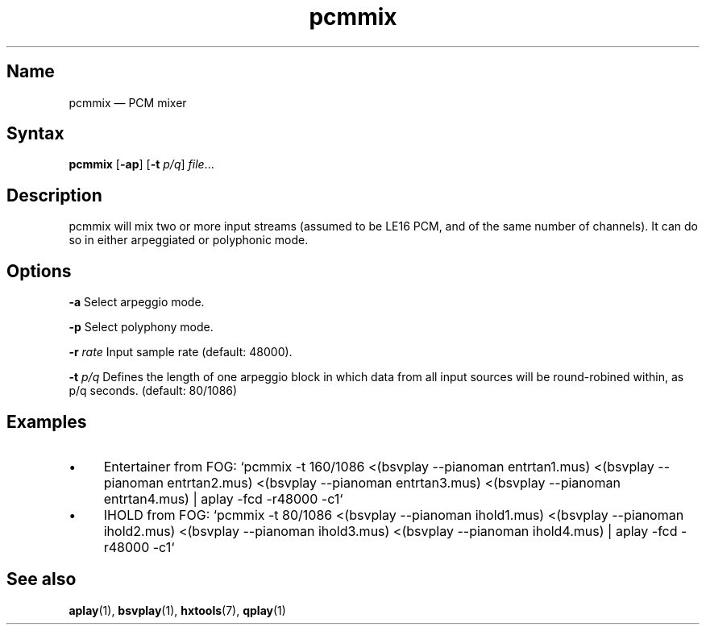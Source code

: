 .TH pcmmix 1 "2020-07-11" "hxtools" "hxtools"
.SH Name
pcmmix \(em PCM mixer
.SH Syntax
\fBpcmmix\fP [\fB\-ap\fP] [\fB\-t\fP \fIp/q\fP] \fIfile\fP...
.SH Description
pcmmix will mix two or more input streams (assumed to be LE16 PCM, and of
the same number of channels). It can do so in either arpeggiated or
polyphonic mode.
.SH Options
\fB\-a\fP
Select arpeggio mode.
.PP
\fB\-p\fP
Select polyphony mode.
.PP
\fB\-r\fP \fIrate\fP
Input sample rate (default: 48000).
.PP
\fB\-t\fP \fIp/q\fP
Defines the length of one arpeggio block in which data from all input sources
will be round-robined within, as p/q seconds. (default: 80/1086)
.SH Examples
.IP \(bu 4
Entertainer from FOG: `pcmmix -t 160/1086 <(bsvplay --pianoman entrtan1.mus) <(bsvplay --pianoman entrtan2.mus) <(bsvplay --pianoman entrtan3.mus) <(bsvplay --pianoman entrtan4.mus) | aplay -fcd -r48000 -c1`
.IP \(bu 4
IHOLD from FOG: `pcmmix -t 80/1086 <(bsvplay --pianoman ihold1.mus) <(bsvplay --pianoman ihold2.mus) <(bsvplay --pianoman ihold3.mus) <(bsvplay --pianoman ihold4.mus) | aplay -fcd -r48000 -c1`
.SH See also
\fBaplay\fP(1), \fBbsvplay\fP(1), \fBhxtools\fP(7), \fBqplay\fP(1)
